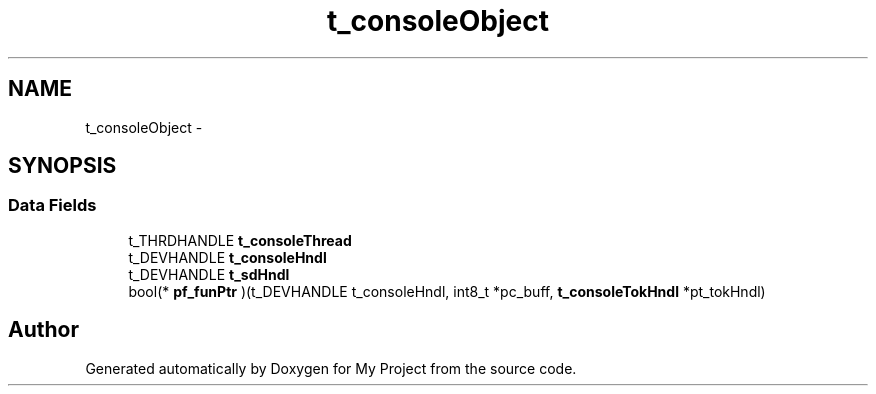 .TH "t_consoleObject" 3 "Sun Mar 2 2014" "My Project" \" -*- nroff -*-
.ad l
.nh
.SH NAME
t_consoleObject \- 
.SH SYNOPSIS
.br
.PP
.SS "Data Fields"

.in +1c
.ti -1c
.RI "t_THRDHANDLE \fBt_consoleThread\fP"
.br
.ti -1c
.RI "t_DEVHANDLE \fBt_consoleHndl\fP"
.br
.ti -1c
.RI "t_DEVHANDLE \fBt_sdHndl\fP"
.br
.ti -1c
.RI "bool(* \fBpf_funPtr\fP )(t_DEVHANDLE t_consoleHndl, int8_t *pc_buff, \fBt_consoleTokHndl\fP *pt_tokHndl)"
.br
.in -1c

.SH "Author"
.PP 
Generated automatically by Doxygen for My Project from the source code\&.
